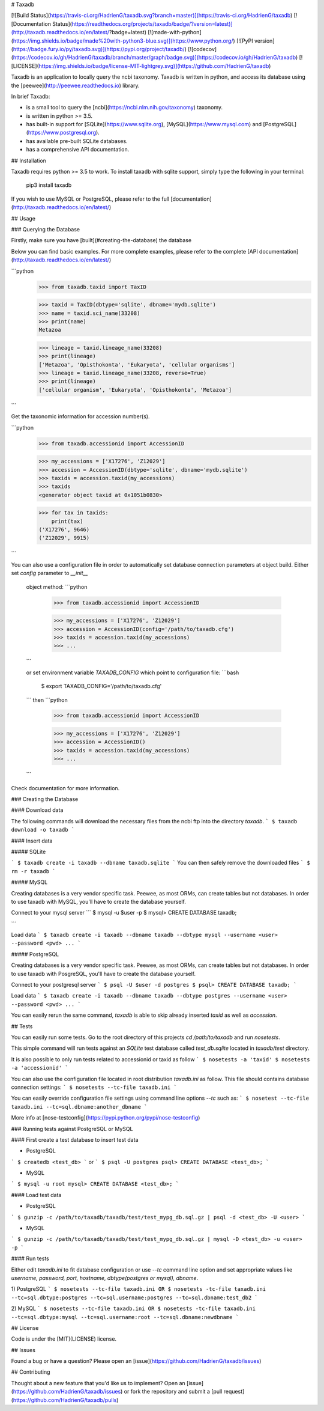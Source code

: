 # Taxadb

[![Build Status](https://travis-ci.org/HadrienG/taxadb.svg?branch=master)](https://travis-ci.org/HadrienG/taxadb)
[![Documentation Status](https://readthedocs.org/projects/taxadb/badge/?version=latest)](http://taxadb.readthedocs.io/en/latest/?badge=latest)
[![made-with-python](https://img.shields.io/badge/made%20with-python3-blue.svg)](https://www.python.org/)
[![PyPI version](https://badge.fury.io/py/taxadb.svg)](https://pypi.org/project/taxadb/)
[![codecov](https://codecov.io/gh/HadrienG/taxadb/branch/master/graph/badge.svg)](https://codecov.io/gh/HadrienG/taxadb)
[![LICENSE](https://img.shields.io/badge/license-MIT-lightgrey.svg)](https://github.com/HadrienG/taxadb)

Taxadb is an application to locally query the ncbi taxonomy. Taxadb is written in python, and access its database using the [peewee](http://peewee.readthedocs.io) library.

In brief Taxadb:

* is a small tool to query the [ncbi](https://ncbi.nlm.nih.gov/taxonomy) taxonomy.
* is written in python >= 3.5.
* has built-in support for [SQLite](https://www.sqlite.org), [MySQL](https://www.mysql.com) and [PostgreSQL](https://www.postgresql.org).
* has available pre-built SQLite databases.
* has a comprehensive API documentation.


## Installation

Taxadb requires python >= 3.5 to work. To install taxadb with sqlite support, simply type the following in your terminal:

    pip3 install taxadb

If you wish to use MySQL or PostgreSQL, please refer to the full [documentation](http://taxadb.readthedocs.io/en/latest/)

## Usage

### Querying the Database

Firstly, make sure you have [built](#creating-the-database) the database

Below you can find basic examples. For more complete examples, please refer to the complete [API documentation](http://taxadb.readthedocs.io/en/latest/)

```python
    >>> from taxadb.taxid import TaxID

    >>> taxid = TaxID(dbtype='sqlite', dbname='mydb.sqlite')
    >>> name = taxid.sci_name(33208)
    >>> print(name)
    Metazoa

    >>> lineage = taxid.lineage_name(33208)
    >>> print(lineage)
    ['Metazoa', 'Opisthokonta', 'Eukaryota', 'cellular organisms']
    >>> lineage = taxid.lineage_name(33208, reverse=True)
    >>> print(lineage)
    ['cellular organism', 'Eukaryota', 'Opisthokonta', 'Metazoa']
```

Get the taxonomic information for accession number(s).

```python
    >>> from taxadb.accessionid import AccessionID

    >>> my_accessions = ['X17276', 'Z12029']
    >>> accession = AccessionID(dbtype='sqlite', dbname='mydb.sqlite')
    >>> taxids = accession.taxid(my_accessions)
    >>> taxids
    <generator object taxid at 0x1051b0830>

    >>> for tax in taxids:
        print(tax)
    ('X17276', 9646)
    ('Z12029', 9915)
```

You can also use a configuration file in order to automatically set database
connection parameters at object build. Either set `config` parameter to `__init__`
 object method:
 ```python
    >>> from taxadb.accessionid import AccessionID

    >>> my_accessions = ['X17276', 'Z12029']
    >>> accession = AccessionID(config='/path/to/taxadb.cfg')
    >>> taxids = accession.taxid(my_accessions)
    >>> ...
 ```

 or set environment variable `TAXADB_CONFIG` which point to configuration file:
 ```bash
    $ export TAXADB_CONFIG='/path/to/taxadb.cfg'
 ```
 then
 ```python
    >>> from taxadb.accessionid import AccessionID

    >>> my_accessions = ['X17276', 'Z12029']
    >>> accession = AccessionID()
    >>> taxids = accession.taxid(my_accessions)
    >>> ...
 ```

Check documentation for more information.

### Creating the Database

#### Download data

The following commands will download the necessary files from the ncbi ftp into the directory `taxadb`.
```
$ taxadb download -o taxadb
```

#### Insert data

##### SQLite


```
$ taxadb create -i taxadb --dbname taxadb.sqlite
```
You can then safely remove the downloaded files
```
$ rm -r taxadb
```

##### MySQL

Creating databases is a very vendor specific task. Peewee, as most ORMs, can create tables but not databases.
In order to use taxadb with MySQL, you'll have to create the database yourself.

Connect to your mysql server
```
$ mysql -u $user -p
$ mysql> CREATE DATABASE taxadb;

```

Load data
```
$ taxadb create -i taxadb --dbname taxadb --dbtype mysql --username <user> --password <pwd> ...
```

##### PostgreSQL

Creating databases is a very vendor specific task. Peewee, as most ORMs, can create tables but not databases.
In order to use taxadb with PosgreSQL, you'll have to create the database yourself.

Connect to your postgresql server
```
$ psql -U $user -d postgres
$ psql> CREATE DATABASE taxadb;
```

Load data
```
$ taxadb create -i taxadb --dbname taxadb --dbtype postgres --username <user> --password <pwd> ...
```

You can easily rerun the same command, `taxadb` is able to skip already inserted `taxid` as well as `accession`.

## Tests

You can easily run some tests. Go to the root directory of this projects `cd /path/to/taxadb` and run
`nosetests`.

This simple command will run tests against an `SQLite` test database called `test_db.sqlite` located in `taxadb/test`
directory.

It is also possible to only run tests related to accessionid or taxid as follow
```
$ nosetests -a 'taxid'
$ nosetests -a 'accessionid'
```

You can also use the configuration file located in root distribution `taxadb.ini` as follow. This file should contains
database connection settings:
```
$ nosetests --tc-file taxadb.ini
```

You can easily override configuration file settings using command line options `--tc` such as:
```
$ nosetest --tc-file taxadb.ini --tc=sql.dbname:another_dbname
```

More info at [nose-testconfig](https://pypi.python.org/pypi/nose-testconfig)

### Running tests against PostgreSQL or MySQL

#### First create a test database to insert test data

* PostgreSQL

```
$ createdb <test_db>
```
or
```
$ psql -U postgres
psql> CREATE DATABASE <test_db>;
```

* MySQL

```
$ mysql -u root
mysql> CREATE DATABASE <test_db>;
```

#### Load test data

* PostgreSQL
```
$ gunzip -c /path/to/taxadb/taxadb/test/test_mypg_db.sql.gz | psql -d <test_db> -U <user>
```

* MySQL
```
$ gunzip -c /path/to/taxadb/taxadb/test/test_mypg_db.sql.gz | mysql -D <test_db> -u <user> -p
```

#### Run tests

Either edit `taxadb.ini` to fit database configuration or use `--tc` command line option and set appropriate values like
`username, password, port, hostname, dbtype(postgres or mysql), dbname`.

1) PostgreSQL
```
$ nosetests --tc-file taxadb.ini
OR
$ nosetests -tc-file taxadb.ini --tc=sql.dbtype:postgres --tc=sql.username:postgres --tc=sql.dbname:test_db2
```

2) MySQL
```
$ nosetests --tc-file taxadb.ini
OR
$ nosetests -tc-file taxadb.ini --tc=sql.dbtype:mysql --tc=sql.username:root --tc=sql.dbname:newdbname
```

## License

Code is under the [MIT](LICENSE) license.

## Issues

Found a bug or have a question? Please open an [issue](https://github.com/HadrienG/taxadb/issues)

## Contributing

Thought about a new feature that you'd like us to implement? Open an [issue](https://github.com/HadrienG/taxadb/issues) or fork the repository and submit a [pull request](https://github.com/HadrienG/taxadb/pulls)


